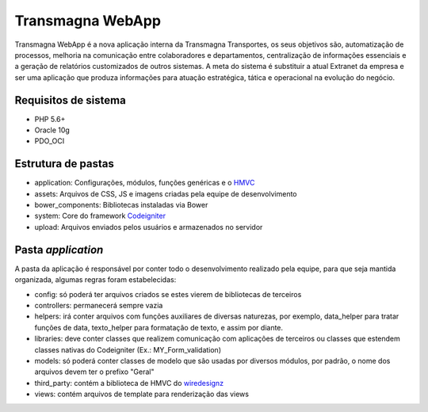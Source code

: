 #################
Transmagna WebApp
#################

Transmagna WebApp é a nova aplicação interna da Transmagna Transportes, os seus objetivos são, automatização de processos, melhoria na comunicação entre colaboradores e departamentos, centralização de informações essenciais e a geração de relatórios customizados de outros sistemas. A meta do sistema é substituir a atual Extranet da empresa e ser uma aplicação que produza informações para atuação estratégica, tática e operacional na evolução do negócio.

*********************
Requisitos de sistema
*********************

- PHP 5.6+
- Oracle 10g
- PDO_OCI

*******************
Estrutura de pastas
*******************

-  application: Configurações, módulos, funções genéricas e o `HMVC <https://bitbucket.org/wiredesignz/codeigniter-modular-extensions-hmvc>`_
-  assets: Arquivos de CSS, JS e imagens criadas pela equipe de desenvolvimento
-  bower_components: Bibliotecas instaladas via Bower
-  system: Core do framework `Codeigniter <http://www.codeigniter.com/user_guide>`_
-  upload: Arquivos enviados pelos usuários e armazenados no servidor

*******************
Pasta *application*
*******************

A pasta da aplicação é responsável por conter todo o desenvolvimento realizado pela equipe, para que seja mantida organizada, algumas regras foram estabelecidas:

-  config: só poderá ter arquivos criados se estes vierem de bibliotecas de terceiros
-  controllers: permanecerá sempre vazia
-  helpers: irá conter arquivos com funções auxiliares de diversas naturezas, por exemplo, data_helper para tratar funções de data, texto_helper para formatação de texto, e assim por diante.
-  libraries: deve conter classes que realizem comunicação com aplicações de terceiros ou classes que estendem classes nativas do Codeigniter (Ex.: MY_Form_validation)
-  models: só poderá conter classes de modelo que são usadas por diversos módulos, por padrão, o nome dos arquivos devem ter o prefixo "Geral"
-  third_party: contém a biblioteca de HMVC do `wiredesignz <https://bitbucket.org/wiredesignz>`_
- views: contém arquivos de template para renderização das views